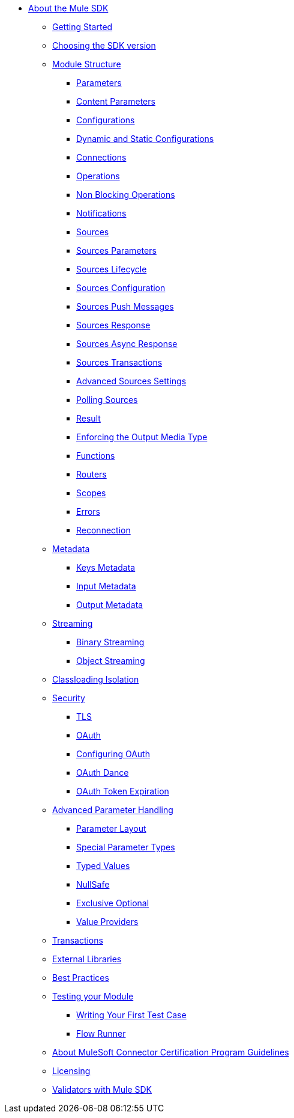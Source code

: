 // Mule SDK Table Of Content

* link:index[About the Mule SDK]
** link:getting-started[Getting Started]
** link:choosing-version[Choosing the SDK version]
** link:module-structure[Module Structure]
*** link:parameters[Parameters]
*** link:content-parameters[Content Parameters]
*** link:configs[Configurations]
*** link:static-dynamic-configs[Dynamic and Static Configurations]
*** link:connections[Connections]
*** link:operations[Operations]
*** link:non-blocking-operations[Non Blocking Operations]
*** link:notifications[Notifications]
*** link:sources[Sources]
*** link:sources-parameters[Sources Parameters]
*** link:sources-lifecycle[Sources Lifecycle]
*** link:sources-config-connection[Sources Configuration]
*** link:sources-push-message[Sources Push Messages]
*** link:sources-response[Sources Response]
*** link:sources-async-response[Sources Async Response]
*** link:sources-transactions[Sources Transactions]
*** link:sources-advanced[Advanced Sources Settings]
*** link:polling-sources[Polling Sources]
*** link:result-object[Result]
*** link:return-media-type[Enforcing the Output Media Type]
*** link:functions[Functions]
*** link:routers[Routers]
*** link:scopes[Scopes]
*** link:errors[Errors]
*** link:reconnection[Reconnection]
** link:metadata[Metadata]
*** link:metadata-keys[Keys Metadata]
*** link:metadata-input[Input Metadata]
*** link:metadata-output[Output Metadata]
+
//*** link:static-metadata[Static Metadata]
+
** link:streaming[Streaming]
*** link:binary-streaming[Binary Streaming]
*** link:object-streaming[Object Streaming]
** link:isolation[Classloading Isolation]
** link:security[Security]
*** link:tls[TLS]
*** link:oauth[OAuth]
*** link:oauth-configuring[Configuring OAuth]
*** link:oauth-dance[OAuth Dance]
*** link:oauth-token-expiration[OAuth Token Expiration]
** link:advanced-parameter-handling[Advanced Parameter Handling]
*** link:parameter-layout[Parameter Layout]
*** link:special-parameters[Special Parameter Types]
*** link:typed-value[Typed Values]
*** link:null-safe[NullSafe]
*** link:exclusive-optionals[Exclusive Optional]
*** link:value-providers[Value Providers]
** link:transactions[Transactions]
** link:external-libs[External Libraries]
** link:best-practices[Best Practices]
** link:testing[Testing your Module]
*** link:testing-writing-your-first-test-case[Writing Your First Test Case]
*** link:testing-flowrunner[Flow Runner]
** link:about-connector-certification-program-guidelines[About MuleSoft Connector Certification Program Guidelines]
** link:license[Licensing]
** link:validators[Validators with Mule SDK]
